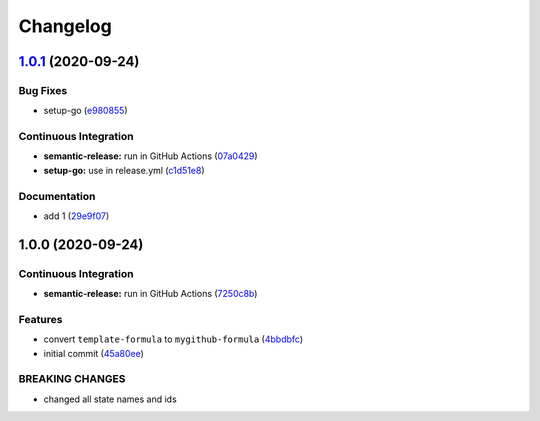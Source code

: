 
Changelog
=========

`1.0.1 <https://github.com/dafyddj/mygithub-formula/compare/v1.0.0...v1.0.1>`_ (2020-09-24)
-----------------------------------------------------------------------------------------------

Bug Fixes
^^^^^^^^^


* setup-go (\ `e980855 <https://github.com/dafyddj/mygithub-formula/commit/e98085581f11d871376aa3cf470985474ac09677>`_\ )

Continuous Integration
^^^^^^^^^^^^^^^^^^^^^^


* **semantic-release:** run in GitHub Actions (\ `07a0429 <https://github.com/dafyddj/mygithub-formula/commit/07a042973b7b05c0d1ce1725c0204dd29b950809>`_\ )
* **setup-go:** use in release.yml (\ `c1d51e8 <https://github.com/dafyddj/mygithub-formula/commit/c1d51e837886f97efa38de122faacf9bb8d18e41>`_\ )

Documentation
^^^^^^^^^^^^^


* add 1 (\ `29e9f07 <https://github.com/dafyddj/mygithub-formula/commit/29e9f0726fe0b3b94a650898202d8a2dc5add011>`_\ )

1.0.0 (2020-09-24)
------------------

Continuous Integration
^^^^^^^^^^^^^^^^^^^^^^


* **semantic-release:** run in GitHub Actions (\ `7250c8b <https://github.com/dafyddj/mygithub-formula/commit/7250c8b7c26c35038b63e67103502b0ec0c8c8f5>`_\ )

Features
^^^^^^^^


* convert ``template-formula`` to ``mygithub-formula`` (\ `4bbdbfc <https://github.com/dafyddj/mygithub-formula/commit/4bbdbfc18e81f2d48780177b06fe14b327a91c0f>`_\ )
* initial commit (\ `45a80ee <https://github.com/dafyddj/mygithub-formula/commit/45a80ee013a5b47676b6e7eaa62f57b0eafe1619>`_\ )

BREAKING CHANGES
^^^^^^^^^^^^^^^^


* changed all state names and ids
